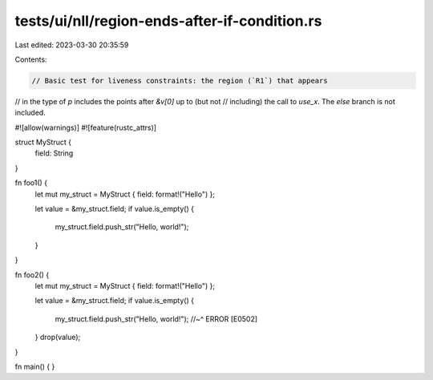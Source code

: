 tests/ui/nll/region-ends-after-if-condition.rs
==============================================

Last edited: 2023-03-30 20:35:59

Contents:

.. code-block:: rs

    // Basic test for liveness constraints: the region (`R1`) that appears
// in the type of `p` includes the points after `&v[0]` up to (but not
// including) the call to `use_x`. The `else` branch is not included.

#![allow(warnings)]
#![feature(rustc_attrs)]

struct MyStruct {
    field: String
}

fn foo1() {
    let mut my_struct = MyStruct { field: format!("Hello") };

    let value = &my_struct.field;
    if value.is_empty() {
        my_struct.field.push_str("Hello, world!");
    }
}

fn foo2() {
    let mut my_struct = MyStruct { field: format!("Hello") };

    let value = &my_struct.field;
    if value.is_empty() {
        my_struct.field.push_str("Hello, world!");
        //~^ ERROR [E0502]
    }
    drop(value);
}

fn main() { }


